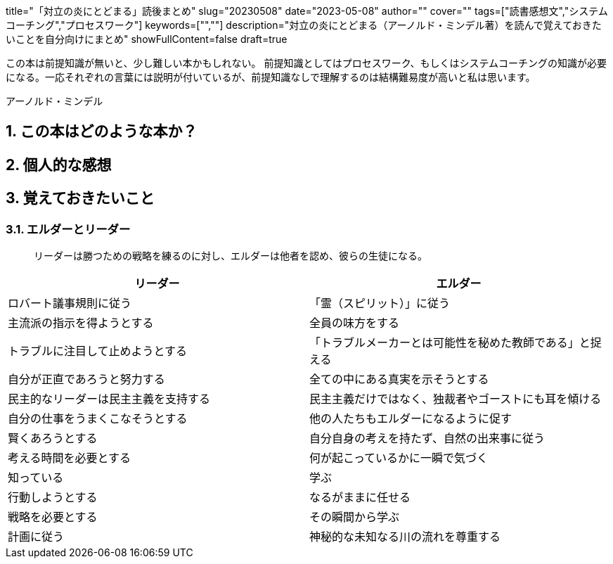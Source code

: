 +++
title="「対立の炎にとどまる」読後まとめ"
slug="20230508"
date="2023-05-08"
author=""
cover=""
tags=["読書感想文","システムコーチング","プロセスワーク"]
keywords=["",""]
description="対立の炎にとどまる（アーノルド・ミンデル著）を読んで覚えておきたいことを自分向けにまとめ"
showFullContent=false
draft=true
+++

:sectnums:

この本は前提知識が無いと、少し難しい本かもしれない。
前提知識としてはプロセスワーク、もしくはシステムコーチングの知識が必要になる。一応それぞれの言葉には説明が付いているが、前提知識なしで理解するのは結構難易度が高いと私は思います。

アーノルド・ミンデル

== この本はどのような本か？
== 個人的な感想
== 覚えておきたいこと
=== エルダーとリーダー

> リーダーは勝つための戦略を練るのに対し、エルダーは他者を認め、彼らの生徒になる。

[%header,cols="1,1"]

|===
|リーダー
|エルダー

|ロバート議事規則に従う
|「霊（スピリット）」に従う

|主流派の指示を得ようとする
|全員の味方をする

|トラブルに注目して止めようとする
|「トラブルメーカーとは可能性を秘めた教師である」と捉える

|自分が正直であろうと努力する
|全ての中にある真実を示そうとする

|民主的なリーダーは民主主義を支持する
|民主主義だけではなく、独裁者やゴーストにも耳を傾ける

|自分の仕事をうまくこなそうとする
|他の人たちもエルダーになるように促す

|賢くあろうとする
|自分自身の考えを持たず、自然の出来事に従う

|考える時間を必要とする
|何が起こっているかに一瞬で気づく

|知っている
|学ぶ

|行動しようとする
|なるがままに任せる

|戦略を必要とする
|その瞬間から学ぶ

|計画に従う
|神秘的な未知なる川の流れを尊重する
|===
